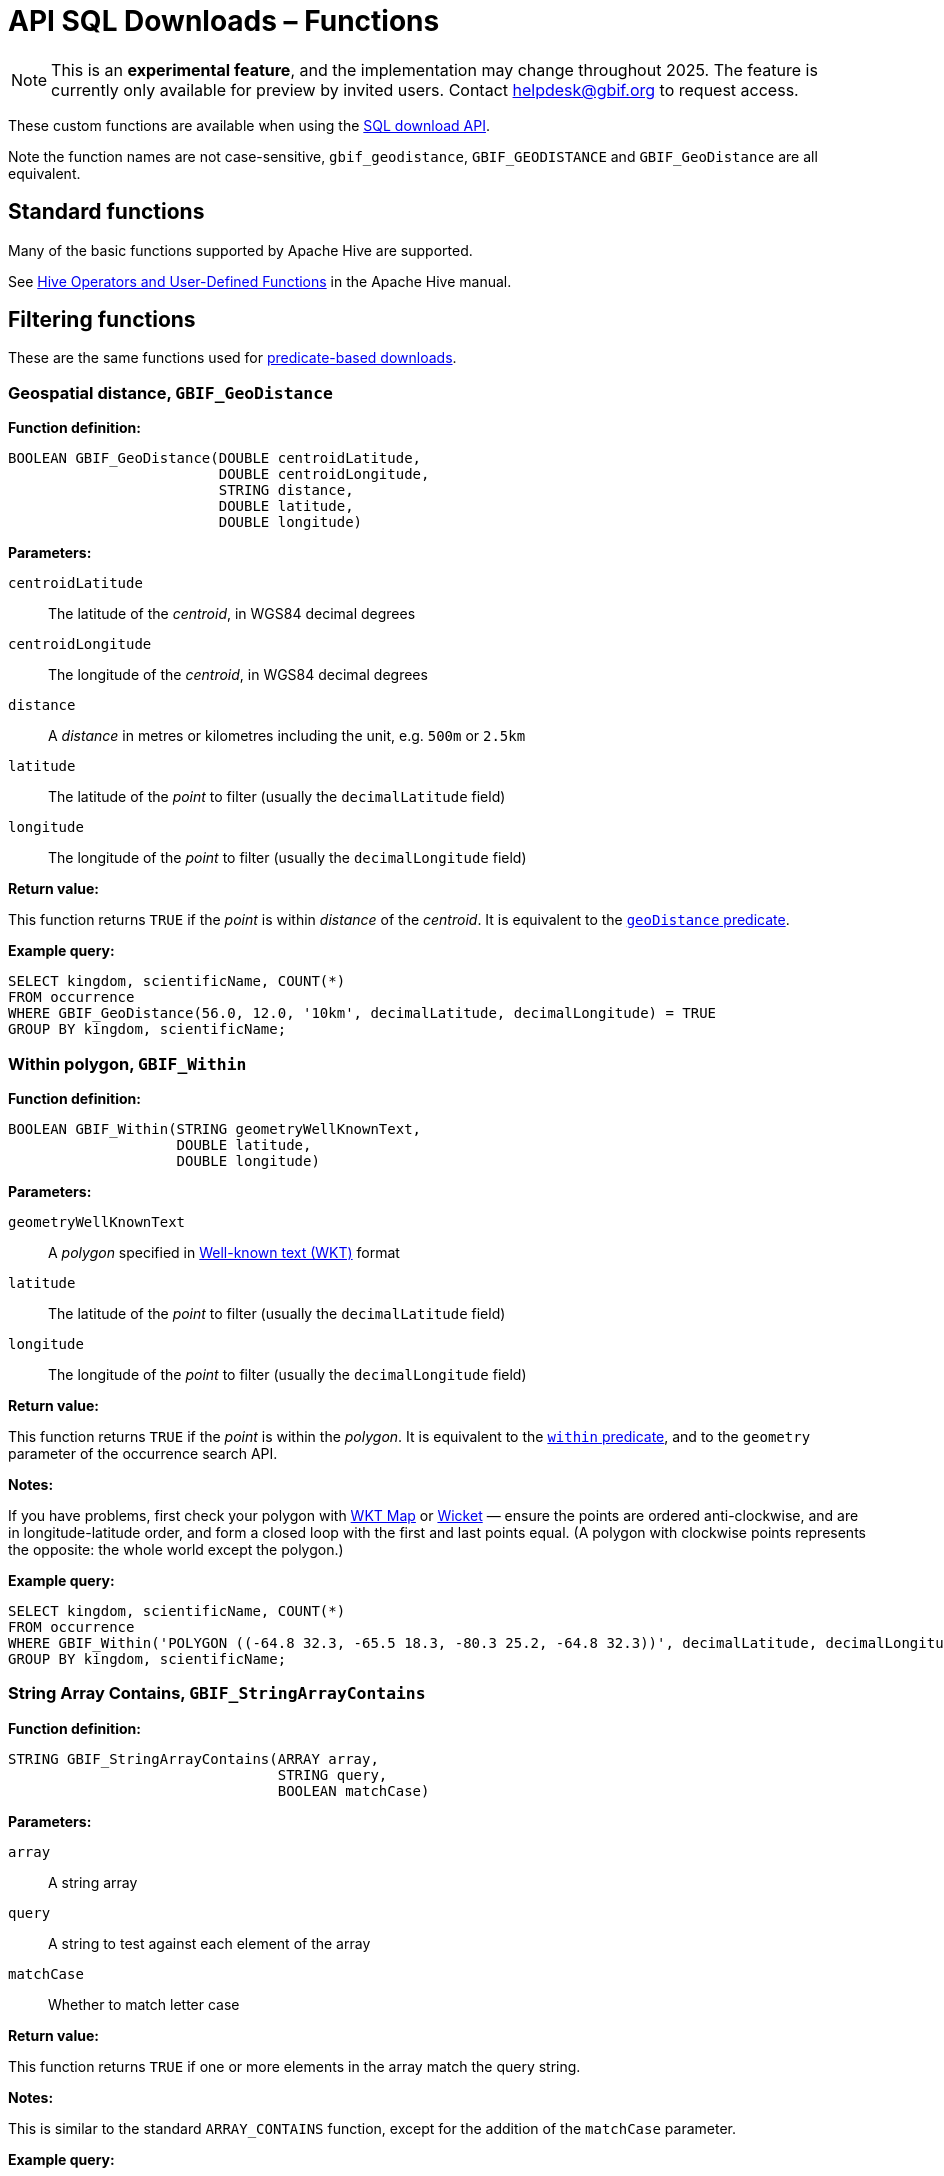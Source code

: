 = API SQL Downloads – Functions

NOTE: This is an **experimental feature**, and the implementation may change throughout 2025.  The feature is currently only available for preview by invited users.  Contact helpdesk@gbif.org to request access.

These custom functions are available when using the xref:api-sql-downloads.adoc[SQL download API].

Note the function names are not case-sensitive, `gbif_geodistance`, `GBIF_GEODISTANCE` and `GBIF_GeoDistance` are all equivalent.

== Standard functions

Many of the basic functions supported by Apache Hive are supported.

See https://cwiki.apache.org/confluence/display/Hive/LanguageManual+UDF#LanguageManualUDF-HiveOperatorsandUser-DefinedFunctions(UDFs)[Hive Operators and User-Defined Functions] in the Apache Hive manual.

== Filtering functions

These are the same functions used for xref:api-downloads.adoc[predicate-based downloads].

[#GBIF_GeoDistance]
=== Geospatial distance, `GBIF_GeoDistance`

*Function definition:*

[source,sql]
----
BOOLEAN GBIF_GeoDistance(DOUBLE centroidLatitude,
                         DOUBLE centroidLongitude,
                         STRING distance,
                         DOUBLE latitude,
                         DOUBLE longitude)
----

*Parameters:*

`centroidLatitude`:: The latitude of the _centroid_, in WGS84 decimal degrees
`centroidLongitude`:: The longitude of the _centroid_, in WGS84 decimal degrees
`distance`:: A _distance_ in metres or kilometres including the unit, e.g. `500m` or `2.5km`
`latitude`:: The latitude of the _point_ to filter (usually the `decimalLatitude` field)
`longitude`:: The longitude of the _point_ to filter (usually the `decimalLongitude` field)

*Return value:*

This function returns `TRUE` if the _point_ is within _distance_ of the _centroid_.  It is equivalent to the xref:api-downloads.adoc#geoDistance[`geoDistance` predicate].

*Example query:*

[source,sql]
----
SELECT kingdom, scientificName, COUNT(*)
FROM occurrence
WHERE GBIF_GeoDistance(56.0, 12.0, '10km', decimalLatitude, decimalLongitude) = TRUE
GROUP BY kingdom, scientificName;
----

[#GBIF_Within]
=== Within polygon, `GBIF_Within`

*Function definition:*

[source,sql]
----
BOOLEAN GBIF_Within(STRING geometryWellKnownText,
                    DOUBLE latitude,
                    DOUBLE longitude)
----

*Parameters:*

`geometryWellKnownText`:: A _polygon_ specified in https://en.wikipedia.org/wiki/Well-known_text_representation_of_geometry[Well-known text (WKT)] format
`latitude`:: The latitude of the _point_ to filter (usually the `decimalLatitude` field)
`longitude`:: The longitude of the _point_ to filter (usually the `decimalLongitude` field)

*Return value:*

This function returns `TRUE` if the _point_ is within the _polygon_.  It is equivalent to the xref:api-downloads.adoc#within[`within` predicate], and to the `geometry` parameter of the occurrence search API.

*Notes:*

If you have problems, first check your polygon with https://wktmap.com/[WKT Map] or https://arthur-e.github.io/Wicket/[Wicket] — ensure the points are ordered anti-clockwise, and are in longitude-latitude order, and form a closed loop with the first and last points equal. (A polygon with clockwise points represents the opposite: the whole world except the polygon.)

*Example query:*

[source,sql]
----
SELECT kingdom, scientificName, COUNT(*)
FROM occurrence
WHERE GBIF_Within('POLYGON ((-64.8 32.3, -65.5 18.3, -80.3 25.2, -64.8 32.3))', decimalLatitude, decimalLongitude) = TRUE
GROUP BY kingdom, scientificName;
----

[#GBIF_StringArrayContains]
=== String Array Contains, `GBIF_StringArrayContains`

*Function definition:*

[source,sql]
----
STRING GBIF_StringArrayContains(ARRAY array,
                                STRING query,
                                BOOLEAN matchCase)
----

*Parameters:*

`array`:: A string array
`query`:: A string to test against each element of the array
`matchCase`:: Whether to match letter case

*Return value:*

This function returns `TRUE` if one or more elements in the array match the query string.

*Notes:*

This is similar to the standard `ARRAY_CONTAINS` function, except for the addition of the `matchCase` parameter.

*Example query:*

[source,sql]
----
SELECT kingdom, scientificName, COUNT(*)
FROM occurrence
WHERE GBIF_StringArrayContains(occurrence.recordedby, 'Matthew', FALSE)
GROUP BY kingdom, scientificName;
----

[#GBIF_StringArrayLike]
=== String Array Like, `GBIF_StringArrayLike`

*Function definition:*

[source,sql]
----
STRING GBIF_StringArrayLike(ARRAY array,
                            STRING query,
                            BOOLEAN matchCase)
----

*Parameters:*

`array`:: A string array
`query`:: A pattern to test against each element of the array, with `?` matching a single character and `*` matching zero or more characters.
`matchCase`:: Whether to match letter case

*Return value:*

This function returns `TRUE` if one or more elements in the array match the query pattern.

*Example query:*

[source,sql]
----
SELECT kingdom, scientificName, COUNT(*)
FROM occurrence
WHERE GBIF_StringArrayLike(occurrence.recordedby, 'Mat*hew', FALSE)
GROUP BY kingdom, scientificName;
----

== Grid functions

These functions are usually used for generating species occurrence cubes.  They calculate a grid cell for a point.

[#GBIF_EEARGCode]
=== EEA Reference Grid cell code, `GBIF_EEARGCode`

.EEA Reference Grid with 50km resolution
image::eearg_example_italy.png[]

*Function definition:*

[source,sql]
----
STRING GBIF_EEARGCode(INTEGER gridSize,
                      DOUBLE latitude,
                      DOUBLE longitude,
                      DOUBLE coordinateUncertaintyInMeters)
----

*Parameters:*

`gridSize`:: The _grid size_ in metres of the EEA Reference Grid.  Must be _25_, _100_, _250_, _1000_, _10000_, _50000_ or _100000_.
`latitude`:: The latitude of the _point_ to grid (usually the `decimalLatitude` field)
`longitude`:: The longitude of the _point_ to grid (usually the `decimalLongitude` field)
`coordinateUncertaintyInMeters`:: The uncertainty radius to apply to the _point_ (usually used with a default value, for example `COALESCE(coordinateUncertaintyInMeters, 1000)`). Set to 0 to disable randomization.

The _coordinateUncertaintyInMeters_ value is used to randomize the _point_ within the circle.

*Return value:*

The code for the cell of the EEA reference grid in which the randomized point falls.

*Supported grid resolutions and example values:*

[cols=">,>,>,>,>"]
|===
|Result|_gridSize_|_latitude_|_longitude_|_coordinateUncertaintyInMeters_
|`100kmE43N32`|`100 000`|`52.0`|`10.0`|`1000.0`
|`50kmE425N265`|`50 000`|`52.0`|`10.0`|`1000.0`
|`10kmE432N321`|`10 000`|`52.0`|`10.0`|`1000.0`
|`1kmE4321N3210`|`1 000`|`52.0`|`10.0`|`1000.0`
|`250mE432100N321000`|`250`|`52.0`|`10.0`|`1000.0`
|`100mE43210N32100`|`100`|`52.0`|`10.0`|`1000.0`
|`25mE4321000N3210000`|`25`|`52.0`|`10.0`|`1000.0`
|===

*Example query:*

[source,sql]
----
SELECT
  kingdom,
  scientificName,
  COUNT(*),
  GBIF_EEARGCode(
    10000, <1>
    decimalLatitude,
    decimalLongitude,
    COALESCE(coordinateUncertaintyInMeters, 1000) <2>
  )
FROM occurrence
WHERE country = 'PL'
GROUP BY kingdom, scientificName;
----
<1> Selection of grid size
<2> Default to randomization within a 1000m radius if the occurrence does not have a published coordinate uncertainty.

*Additional resources*

GeoPackage and ShapeFile downloads of the grids at several resolutions are available for download at the https://www.eea.europa.eu/en/datahub/datahubitem-view/3c362237-daa4-45e2-8c16-aaadfb1a003b[European Environment Agency Datahub].  (See the 2013 and 2011 datasets for alternative resolutions.)

Reference: https://sdi.eea.europa.eu/catalogue/srv/api/records/aac8379a-5c4e-445c-b2ef-23a6a2701ef0/attachments/eea_reference_grid_v1.pdf[About the EEA reference grid (PDF)].

[#GBIF_EQDGCCode]
=== Extended Quarter-Degree Grid cell code, `GBIF_EQDGCCode`

.Extended Quarter-Degree Grid cells at level 2 on northern Madagascar
image::eqdgc_example_madagascar.png[]

*Function definition:*

[source,sql]
----
STRING GBIF_EQDGCCode(INTEGER level,
                      DOUBLE latitude,
                      DOUBLE longitude,
                      DOUBLE coordinateUncertaintyInMeters)
----

*Parameters:*

`level`:: The _level_ of the grid; the number of additional divisions applied to a one-degree cell.
`latitude`:: The latitude of the _point_ to grid (usually the `decimalLatitude` field)
`longitude`:: The longitude of the _point_ to grid (usually the `decimalLongitude` field)
`coordinateUncertaintyInMeters`:: The uncertainty radius to apply to the _point_ (usually used with a default value, for example `COALESCE(coordinateUncertaintyInMeters, 1000)`). Set to 0 to disable randomization.

The _coordinateUncertaintyInMeters_ value is used to randomize the _point_ within the circle.

A _level_ of _0_ will give the 1° cell, e.g. `S01E010`.  For quarter-degrees, use _level_ _2_, e.g. `S01E010AD`.

*Return value:*

The code for the cell of the Extended Quarter-Degree Grid in which the randomized point falls.

*Supported grid resolutions and example values:*

[cols=">,>,>,>,>"]
|===
|Result|_level_|_latitude_|_longitude_|_coordinateUncertaintyInMeters_
|`E010N52`|`0`|`52.3`|`10.3`|`1000.0`
|`E010N52C`|`1`|`52.3`|`10.3`|`1000.0`
|`E010N52CB`|`2`|`52.3`|`10.3`|`1000.0`
|`E010N52CBC`|`3`|`52.3`|`10.3`|`1000.0`
|`E010N52CBCC`|`4`|`52.3`|`10.3`|`1000.0`
|`E010N52CBCCB`|`5`|`52.3`|`10.3`|`1000.0`
|`E010N52CBCCBB`|`6`|`52.3`|`10.3`|`1000.0`
|===

*Example query:*

[source,sql]
----
SELECT
  kingdom,
  scientificName,
  COUNT(*),
  GBIF_EQDGCCode(
    2, <1>
    decimalLatitude,
    decimalLongitude,
    COALESCE(coordinateUncertaintyInMeters, 1000) <2>
  )
FROM occurrence
WHERE country = 'ZA'
GROUP BY kingdom, scientificName;
----
<1> Selection of grid level
<2> Default to randomization within a 1000m radius if the occurrence does not have a published coordinate uncertainty.

*Additional resources*

Reference: https://doi.org/10.1111/j.1365-2028.2008.00997.x[Larsen R, Holmern T, Prager SD, Maliti H, Røskaft, E. (2009) Using the extended quarter degree grid cell system to unify mapping and sharing of biodiversity data. African Journal of Ecology, 47: 382-392.]

See also: https://en.wikipedia.org/wiki/QDGC[Wikipedia: QDGC].

[#GBIF_DMSGCCode]
=== Degree-Minute-Second Grid cell code, `GBIF_DMSCCode`

*Function definition:*

[source,sql]
----
STRING GBIF_DMSGCCode(INTEGER resolution,
                      DOUBLE latitude,
                      DOUBLE longitude,
                      DOUBLE coordinateUncertaintyInMeters)
----

*Parameters:*

`resolution`:: The _resolution_ of the grid in seconds
`latitude`:: The latitude of the _point_ to grid (usually the `decimalLatitude` field)
`longitude`:: The longitude of the _point_ to grid (usually the `decimalLongitude` field)
`coordinateUncertaintyInMeters`:: The uncertainty radius to apply to the _point_ (usually used with a default value, for example `COALESCE(coordinateUncertaintyInMeters, 1000)`). Set to 0 to disable randomization.

The _coordinateUncertaintyInMeters_ value is used to randomize the _point_ within the circle.

A _resolution_ of _3600_ will give the 1° cell, e.g. `S01E010` — this is the same as <<GBIF_EQDGCCode>> with level 0.

The _resolution_ must be a divisor of 3600.  Useful values are _3600_ (1°), _900_ (15′), _600_ (10′), _300_ (5′), _150_ (2′30″), _60_ (1′) and _30_ (30″).

*Return value:*

A code for the cell in the format `EXXXxxxxNYYyyyy` where `E` is either `E` or `W` and `N` is either `N` or `S`.  `XXX` is a value between 0 and 179, `YY` is between 0 and 89.  The fractional parts `xxxx` and `yyyy`, if present, are the coordinate of the corner of the square nearest to the origin.  The point 0°, 0° is defined to be `E000N00`.

*Example grid resolutions and example values:*

10° 48′ 45.6″ N = 10.8127

[cols=">,>,>,>,>"]
|===
|Result|_level_|_latitude_|_longitude_|_coordinateUncertaintyInMeters_
|`E010°N52°` (E010°N52°) | `3600` (1°) |`52.3`|`10.8127`|`1000.0`
|`E010°45′N52°15′`(E010°45′N52°15′) | `900` (15′) |`52.3`|`10.8127`|`1000.0`
|`E010°40′N52°10′`(E010°40′N52°10′) | `600` (10′) |`52.3`|`10.8127`|`1000.0`
|`E010°45′N52°15′`(E010°45′N52°15′) | `300` (5′) |`52.3`|`10.8127`|`1000.0`
|`E010°47′30″N52°17′30″`(E010°47′30″N52°17′30″) | `150` (2½′) |`52.3`|`10.8127`|`1000.0`
|`E010°48′N52°18′`(E010°48′N52°18′) | `60` (1′) |`52.3`|`10.8127`|`1000.0`
|`E010°48′30″N52°18′00″`(E010°48′30″N52°18′00″) | `30`|`52.3`|`10.8127`|`1000.0`
|`E010°48′45″N52°18′00″`(E010°48′45″N52°18′00″) | `1`|`52.3`|`10.8127`|`1000.0`
|===

*Example query:*

[source,sql]
----
SELECT
  kingdom,
  scientificName,
  COUNT(*),
  GBIF_DMSGCCode(
    900, <1>
    decimalLatitude,
    decimalLongitude,
    COALESCE(coordinateUncertaintyInMeters, 1000) <2>
  )
FROM occurrence
WHERE country = 'ZA'
GROUP BY kingdom, scientificName;
----
<1> Selection of grid resolution
<2> Default to randomization within a 1000m radius if the occurrence does not have a published coordinate uncertainty.

[#GBIF_ISEA3HCode]
=== ISEA3H Grid cell code `GBIF_ISEA3HCode`

This function implements the _Inverse Snyder Equal-Area Projection (ISEA) Aperture 3 Hexagonal (3H) Discrete Global Grid System (DGGS)_, ISEA3H.  Grid cell codes/identifiers are as specified in https://doi.org/10.1080/15230406.2018.1455157[A novel identifier scheme for the ISEA Aperture 3 Hexagon Discrete Global Grid System].

*Function definition:*

[source,sql]
----
STRING GBIF_ISEA3HCode(INTEGER resolution,
                       DOUBLE latitude,
                       DOUBLE longitude,
                       DOUBLE coordinateUncertaintyInMeters)
----

*Parameters:*

`resolution`:: The _resolution_ of the grid; the number of division steps applied to the initial dodecahedron.  Valid values are 1 to 22.
`latitude`:: The latitude of the _point_ to grid (usually the `decimalLatitude` field)
`longitude`:: The longitude of the _point_ to grid (usually the `decimalLongitude` field)
`coordinateUncertaintyInMeters`:: The uncertainty radius to apply to the _point_ (usually used with a default value, for example `COALESCE(coordinateUncertaintyInMeters, 1000)`). Set to 0 to disable randomization.

The _coordinateUncertaintyInMeters_ value is used to randomize the _point_ within the circle.

See https://cran.r-project.org/web/packages/dggridR/vignettes/dggridR.html[ISEA3H details] for the number and size of cells at each resolution.

*Return value:*

The code for the cell of the ISEA3H grid cell in which the randomized point falls.

*Supported grid resolutions and example values:*

[cols=">,>,>,>,>"]
|===
|Result|_resolution_|_latitude_|_longitude_|_coordinateUncertaintyInMeters_
|`-358282526011250000`|`3`|`52.3`|`10.3`|`1000.0`
| `652180731009071912`|`6`|`52.3`|`10.3`|`1000.0`
| `952458899010519815`|`9`|`52.3`|`10.3`|`1000.0`
|===

*Example query:*

[source,sql]
----
SELECT
  kingdom,
  scientificName,
  COUNT(*),
  GBIF_ISEA3HCode(
    6, <1>
    decimalLatitude,
    decimalLongitude,
    COALESCE(coordinateUncertaintyInMeters, 1000) <2>
  )
FROM occurrence
WHERE continent = 'AFRICA'
GROUP BY kingdom, scientificName;
----
<1> Selection of grid level
<2> Default to randomization within a 1000m radius if the occurrence does not have a published coordinate uncertainty.

*Additional resources*

References:

* http://www.opengis.net/doc/AS/dggs/1.0[Discrete Global Grid Systems Abstract Specification]
* https://doi.org/10.1559/152304003100011090[Geodesic discrete global grid systems.]
* https://doi.org/10.1080/15230406.2018.1455157[A novel identifier scheme for the ISEA Aperture 3 Hexagon Discrete Global Grid System]

See also:

* https://github.com/mocnik-science/geogrid[geogrid], the Java library used by GBIF to calculate the grid.
* https://cran.r-project.org/web/packages/dggridR/vignettes/dggridR.html[dggridR], an R package to calculate the grid (though not using the same identifiers).

[#GBIF_MGRSCode]
=== Military Grid Reference System cell code, `GBIF_MGRSCode`

*Function definition:*

[source,sql]
----
STRING GBIF_MGRSCode(INTEGER gridSize,
                     DOUBLE latitude,
                     DOUBLE longitude,
                     DOUBLE coordinateUncertaintyInMeters)
----

*Parameters:*

`gridSize`:: The _grid size_ in metres.  Must be _1_, _10_, _100_, _1000_, _10000_, _100000_ or _0_.
`latitude`:: The latitude of the _point_ to grid (usually the `decimalLatitude` field)
`longitude`:: The longitude of the _point_ to grid (usually the `decimalLongitude` field)
`coordinateUncertaintyInMeters`:: The uncertainty radius to apply to the _point_ (usually used with a default value, for example `COALESCE(coordinateUncertaintyInMeters, 1000)`). Set to 0 to disable randomization.

The _coordinateUncertaintyInMeters_ value is used to randomize the _point_ within the circle.

A _gridSize_ of _0_ will give the Grid Zone Junction (GZJ) only, e.g. `32`.  Other values increase the accuracy of the grid, e.g. _100_ (metres) `32UNC686615`.

*Return value:*

The code for the cell of the Military Grid Reference System in which the randomized point falls.

*Supported grid resolutions and example values:*

[cols=">,>,>,>,>"]
|===
|Result|_gridSize_|_latitude_|_longitude_|_coordinateUncertaintyInMeters_
|`32U`|`0`|`52.0`|`10.0`|`1000.0`
|`32UNC`|`100 000`|`52.0`|`10.0`|`1000.0`
|`32UNC66`|`10 000`|`52.0`|`10.0`|`1000.0`
|`32UNC6861`|`1 000`|`52.0`|`10.0`|`1000.0`
|`32UNC686615`|`100`|`52.0`|`10.0`|`1000.0`
|`32UNC68646151`|`10`|`52.0`|`10.0`|`1000.0`
|`32UNC6864961510`|`1`|`52.0`|`10.0`|`1000.0`
|===

*Example query:*

[source,sql]
----
SELECT
  kingdom,
  scientificName,
  COUNT(*),
  GBIF_MGRSCode(
    10000, <1>
    decimalLatitude,
    decimalLongitude,
    COALESCE(coordinateUncertaintyInMeters, 1000) <2>
  )
FROM occurrence
WHERE country = 'CG'
GROUP BY kingdom, scientificName;
----
<1> Selection of grid size
<2> Default to randomization within a 1000m radius if the occurrence does not have a published coordinate uncertainty.

*Additional resources*

Reference: https://earth-info.nga.mil/GandG/coordsys/grids/referencesys.html[Grids and Reference Systems].

See also: https://en.wikipedia.org/wiki/Military_Grid_Reference_System[Wikipedia: Military Grid Reference System].

== Text output functions

These functions are useful when producing text-type output, e.g. tab-delimited files.

[#GBIF_JoinArray]
=== Join Array, `GBIF_JoinArray`

*Function definition:*

[source,sql]
----
STRING GBIF_JoinArray(ARRAY array,
                      STRING separator)
----

*Parameters:*

`array`:: An array
`separator`:: A separator to put between the array values, e.g. `|` or `, `

*Return value:*

This function returns the array elements separated by the separator.

[#GBIF_TemporalUncertainty]
=== Temporal Uncertainty, `GBIF_TemporalUncertainty`

*Function definition:*

[source,sql]
----
STRING GBIF_TemporalUncertainty(String dateInterval)
----

*Parameters:*

`dateInterval`:: A string containing an ISO-8106 date or date interval.

*Return value:*

This function returns the uncertainty in seconds of the date.

*Example arguments and returned value*

|===
|_dateInterval_ |Result |Remarks
|2021-03-21T15:01:32.456Z |1 |Milliseconds are rounded to seconds.
|2021-03-21T15:01:32Z |1 |
|2021-03-21T15:01Z |60 |
|2021-03-21T15Z |60×60 |
|2021-03-21 |60×60×24 |
|2021-03-01 |60×60×24 |
|2021-01-01 |60×60×24 |
|2021-03 |60×60×24×31 |
|2021 |60×60×24×365 |
|2021-03-21/2021-03-23 |60×60×24×3 |
|===

[#GBIF_ToISO8601]
=== To ISO8601 Date, `GBIF_ToISO8601`

*Function definition:*

[source,sql]
----
STRING GBIF_ToISO8601(TIMESTAMP date)
----

*Parameters:*

`date`:: A timestamp of millseconds from the Unix epoch.

*Return value:*

This function formats a timestamp to a string like `2024-01-26T13:43:08Z`.  The UTC timezone (`Z`) is used.

[#GBIF_ToLocalISO8601]
=== To Local ISO8601 Date, `GBIF_ToLocalISO8601`

*Function definition:*

[source,sql]
----
STRING GBIF_ToLocalISO8601(TIMESTAMP date)
----

*Parameters:*

`date`:: A timestamp of millseconds from the Unix epoch.

*Return value:*

This function formats a timestamp to a string like `2024-01-26T13:43:08`.  No timezone is included.
